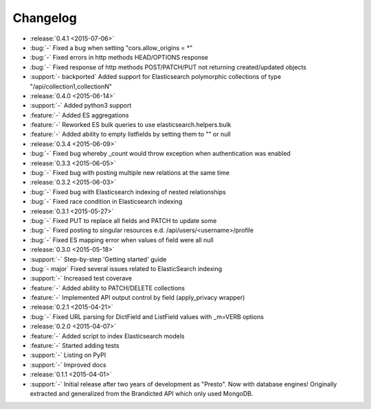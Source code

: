 Changelog
=========

* :release:`0.4.1 <2015-07-06>`
* :bug:`-` Fixed a bug when setting "cors.allow_origins = *"
* :bug:`-` Fixed errors in http methods HEAD/OPTIONS response
* :bug:`-` Fixed response of http methods POST/PATCH/PUT not returning created/updated objects
* :support:`- backported` Added support for Elasticsearch polymorphic collections of type "/api/collection1,collectionN"

* :release:`0.4.0 <2015-06-14>`
* :support:`-` Added python3 support
* :feature:`-` Added ES aggregations
* :feature:`-` Reworked ES bulk queries to use elasticsearch.helpers.bulk
* :feature:`-` Added ability to empty listfields by setting them to "" or null

* :release:`0.3.4 <2015-06-09>`
* :bug:`-` Fixed bug whereby _count would throw exception when authentication was enabled

* :release:`0.3.3 <2015-06-05>`
* :bug:`-` Fixed bug with posting multiple new relations at the same time

* :release:`0.3.2 <2015-06-03>`
* :bug:`-` Fixed bug with Elasticsearch indexing of nested relationships
* :bug:`-` Fixed race condition in Elasticsearch indexing

* :release:`0.3.1 <2015-05-27>`
* :bug:`-` Fixed PUT to replace all fields and PATCH to update some
* :bug:`-` Fixed posting to singular resources e.d. /api/users/<username>/profile
* :bug:`-` Fixed ES mapping error when values of field were all null

* :release:`0.3.0 <2015-05-18>`
* :support:`-` Step-by-step 'Getting started' guide
* :bug:`- major` Fixed several issues related to ElasticSearch indexing
* :support:`-` Increased test coverave
* :feature:`-` Added ability to PATCH/DELETE collections
* :feature:`-` Implemented API output control by field (apply_privacy wrapper)

* :release:`0.2.1 <2015-04-21>`
* :bug:`-` Fixed URL parsing for DictField and ListField values with _m=VERB options

* :release:`0.2.0 <2015-04-07>`
* :feature:`-` Added script to index Elasticsearch models
* :feature:`-` Started adding tests
* :support:`-` Listing on PyPI
* :support:`-` Improved docs

* :release:`0.1.1 <2015-04-01>`
* :support:`-` Initial release after two years of development as "Presto". Now with database engines! Originally extracted and generalized from the Brandicted API which only used MongoDB.
